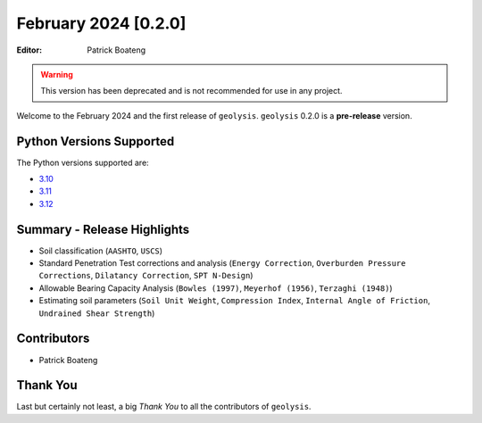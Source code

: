 *********************
February 2024 [0.2.0]
*********************

:Editor: Patrick Boateng

.. warning:: 

    This version has been deprecated and is not recommended
    for use in any project.

Welcome to the February 2024 and the first release of 
``geolysis``. ``geolysis`` 0.2.0 is a **pre-release** 
version. 

Python Versions Supported 
=========================

The Python versions supported are:

- `3.10 <https://docs.python.org/3/whatsnew/3.10.html>`_
- `3.11 <https://docs.python.org/3/whatsnew/3.11.html>`_
- `3.12 <https://docs.python.org/3/whatsnew/3.12.html>`_

Summary - Release Highlights
============================

- Soil classification (``AASHTO``, ``USCS``)
- Standard Penetration Test corrections and analysis (``Energy Correction``,
  ``Overburden Pressure Corrections``, ``Dilatancy Correction``,
  ``SPT N-Design``)
- Allowable Bearing Capacity Analysis (``Bowles (1997)``, ``Meyerhof (1956)``,
  ``Terzaghi (1948)``)
- Estimating soil parameters (``Soil Unit Weight``, ``Compression Index``,
  ``Internal Angle of Friction``, ``Undrained Shear Strength``)

Contributors
============

- Patrick Boateng

Thank You
=========

Last but certainly not least, a big *Thank You* to all the 
contributors of ``geolysis``.
